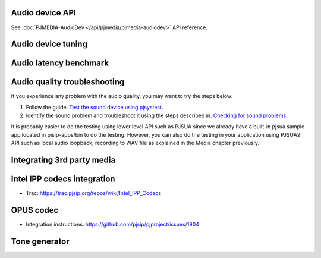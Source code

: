 
Audio device API
=========================================

See :doc:`PJMEDIA-AudioDev </api/pjmedia/pjmedia-audiodev>` API reference.

Audio device tuning
=========================================

Audio latency benchmark
=========================================

Audio quality troubleshooting
=========================================

If you experience any problem with the audio quality, you may want to try the steps below:

1. Follow the guide: `Test the sound device using pjsystest`_.
2. Identify the sound problem and troubleshoot it using the steps described in: `Checking for sound problems`_.

.. _`Checking for sound problems`: http://trac.pjsip.org/repos/wiki/sound-problems
.. _`Test the sound device using pjsystest`: http://trac.pjsip.org/repos/wiki/Testing_Audio_Device_with_pjsystest

It is probably easier to do the testing using lower level API such as PJSUA since we already have a built-in pjsua sample app located in pjsip-apps/bin to do the testing. However, you can also do the testing in your application using PJSUA2 API such as local audio loopback, recording to WAV file as explained in the Media chapter previously.


Integrating 3rd party media
=========================================

.. _guide_ipp:

Intel IPP codecs integration
=========================================

- Trac: https://trac.pjsip.org/repos/wiki/Intel_IPP_Codecs


OPUS  codec
=========================================

- Integration instructions: https://github.com/pjsip/pjproject/issues/1904


Tone generator
=========================================

